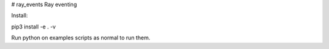 # ray_events
Ray eventing

Install:

pip3 install -e . -v

Run python on examples scripts as normal to run them.
